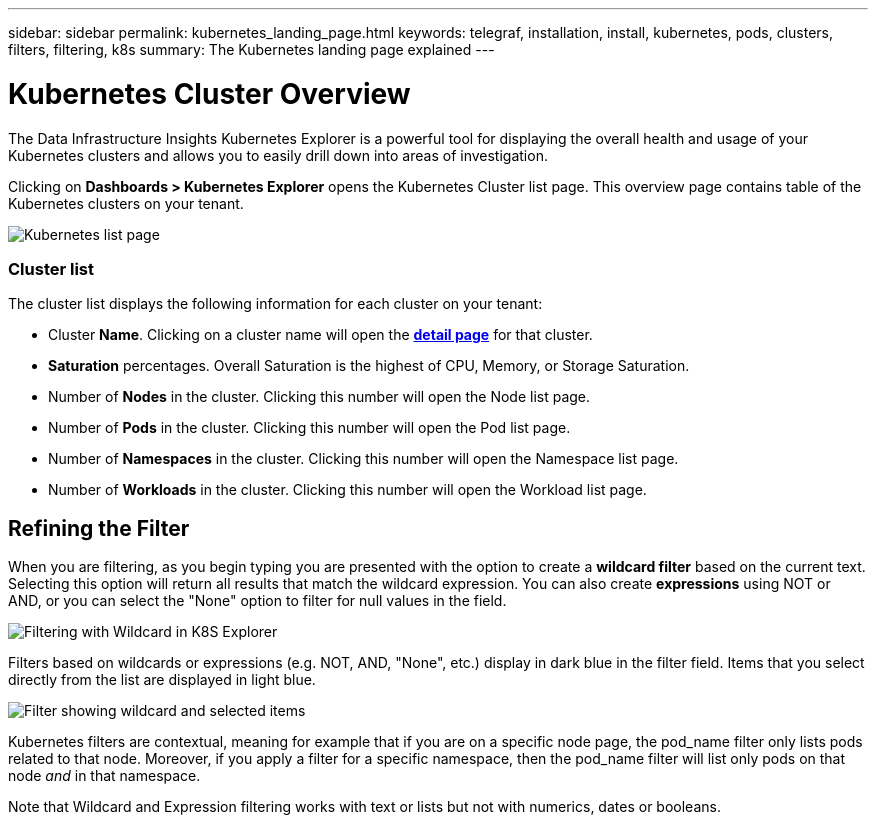 ---
sidebar: sidebar
permalink: kubernetes_landing_page.html
keywords: telegraf, installation, install, kubernetes, pods, clusters, filters, filtering, k8s
summary: The Kubernetes landing page explained
---

= Kubernetes Cluster Overview 
:toc: macro
:hardbreaks:
:toclevels: 1
:nofooter:
:icons: font
:linkattrs:
:imagesdir: ./media/

[.lead]
The Data Infrastructure Insights Kubernetes Explorer is a powerful tool for displaying the overall health and usage of your Kubernetes clusters and allows you to easily drill down into areas of investigation. 

Clicking on *Dashboards > Kubernetes Explorer* opens the Kubernetes Cluster list page. This overview page contains table of the Kubernetes clusters on your tenant. 

image:Kubernetes_List_Page_new.png[Kubernetes list page]


=== Cluster list 

The cluster list displays the following information for each cluster on your tenant:

* Cluster *Name*. Clicking on a cluster name will open the link:kubernetes_cluster_detail.html[*detail page*] for that cluster.
* *Saturation* percentages. Overall Saturation is the highest of CPU, Memory, or Storage Saturation.
* Number of *Nodes* in the cluster. Clicking this number will open the Node list page.
* Number of *Pods* in the cluster. Clicking this number will open the Pod list page.
* Number of *Namespaces* in the cluster. Clicking this number will open the Namespace list page.
* Number of *Workloads* in the cluster. Clicking this number will open the Workload list page.
 

== Refining the Filter

When you are filtering, as you begin typing you are presented with the option to create a *wildcard filter* based on the current text. Selecting this option will return all results that match the wildcard expression. You can also create *expressions* using NOT or AND, or you can select the "None" option to filter for null values in the field.

image:Filter_Kubernetes_Explorer.png[Filtering with Wildcard in K8S Explorer]

Filters based on wildcards or expressions (e.g. NOT, AND, "None", etc.) display in dark blue in the filter field. Items that you select directly from the list are displayed in light blue.

image:Filter_Kubernetes_Explorer_2.png[Filter showing wildcard and selected items] 

Kubernetes filters are contextual, meaning for example that if you are on a specific node page, the pod_name filter only lists pods related to that node. Moreover, if you apply a filter for a specific namespace, then the pod_name filter will list only pods on that node _and_ in that namespace.

Note that Wildcard and Expression filtering works with text or lists but not with numerics, dates or booleans.


